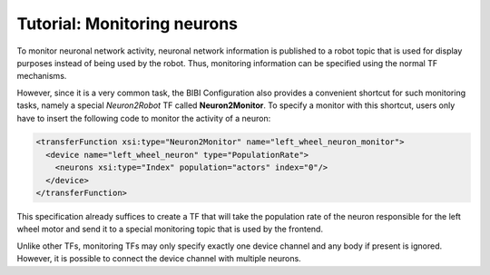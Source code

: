 Tutorial: Monitoring neurons
============================

To monitor neuronal network activity, neuronal network information is published to a robot topic that
is used for display purposes instead of being used by the robot. Thus, monitoring information can be
specified using the normal TF mechanisms.

However, since it is a very common task, the BIBI Configuration also provides a convenient shortcut
for such monitoring tasks, namely a special *Neuron2Robot* TF called **Neuron2Monitor**. To specify
a monitor with this shortcut, users only have to insert the following code to monitor the activity
of a neuron:

.. code-block:: xml

    <transferFunction xsi:type="Neuron2Monitor" name="left_wheel_neuron_monitor">
      <device name="left_wheel_neuron" type="PopulationRate">
        <neurons xsi:type="Index" population="actors" index="0"/>
      </device>
    </transferFunction>

This specification already suffices to create a TF that will take the population rate of the neuron responsible
for the left wheel motor and send it to a special monitoring topic that is used by the frontend.

Unlike other TFs, monitoring TFs may only specify exactly one device channel and any body if present
is ignored. However, it is possible to connect the device channel with multiple neurons.
